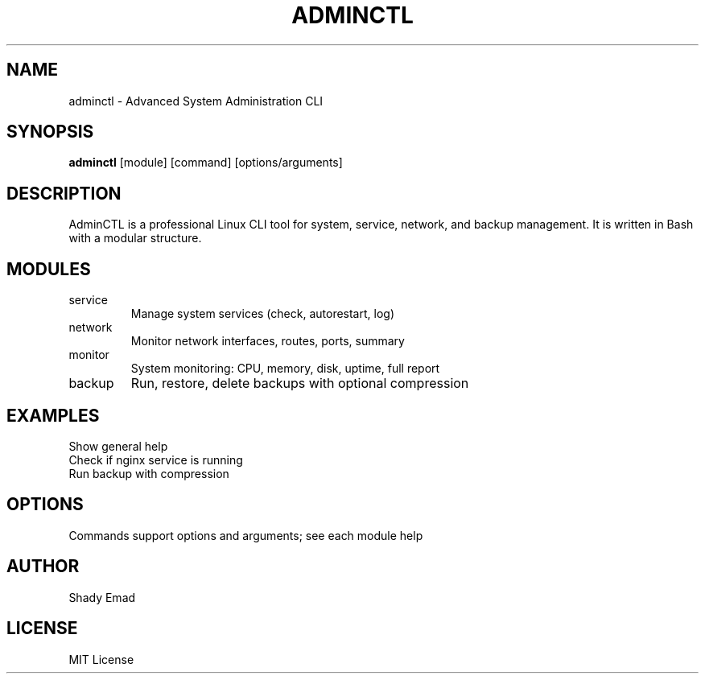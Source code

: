 .\" Manpage for adminctl
.TH ADMINCTL 1 "2025-09-10" "v0.1" "AdminCTL Manual"
.SH NAME
adminctl \- Advanced System Administration CLI
.SH SYNOPSIS
.B adminctl
.RI [module] " " [command] " " [options/arguments]
.SH DESCRIPTION
AdminCTL is a professional Linux CLI tool for system, service, network, and backup management. It is written in Bash with a modular structure.
.SH MODULES
.TP
service
Manage system services (check, autorestart, log)
.TP
network
Monitor network interfaces, routes, ports, summary
.TP
monitor
System monitoring: CPU, memory, disk, uptime, full report
.TP
backup
Run, restore, delete backups with optional compression
.SH EXAMPLES
.TP
./adminctl help
Show general help
.TP
./adminctl service check nginx
Check if nginx service is running
.TP
./adminctl backup run --source /etc,/home/user --dest /backups --compress
Run backup with compression
.SH OPTIONS
Commands support options and arguments; see each module help
.SH AUTHOR
Shady Emad
.SH LICENSE
MIT License

